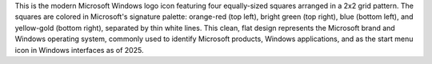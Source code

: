 This is the modern Microsoft Windows logo icon featuring four equally-sized squares arranged in a 2x2 grid pattern. The squares are colored in Microsoft's signature palette: orange-red (top left), bright green (top right), blue (bottom left), and yellow-gold (bottom right), separated by thin white lines. This clean, flat design represents the Microsoft brand and Windows operating system, commonly used to identify Microsoft products, Windows applications, and as the start menu icon in Windows interfaces as of 2025.